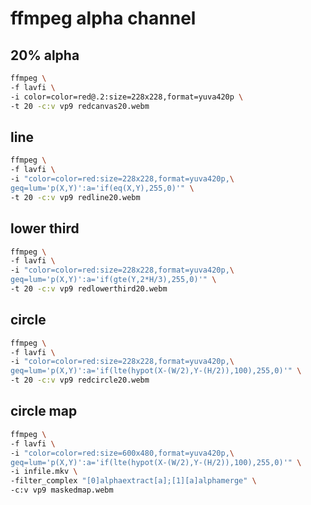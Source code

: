 #+STARTUP: content
* ffmpeg alpha channel

** 20% alpha

#+begin_src sh
ffmpeg \
-f lavfi \
-i color=color=red@.2:size=228x228,format=yuva420p \
-t 20 -c:v vp9 redcanvas20.webm
#+end_src

** line

#+begin_src sh
ffmpeg \
-f lavfi \
-i "color=color=red:size=228x228,format=yuva420p,\
geq=lum='p(X,Y)':a='if(eq(X,Y),255,0)'" \
-t 20 -c:v vp9 redline20.webm
#+end_src

** lower third

#+begin_src sh
ffmpeg \
-f lavfi \
-i "color=color=red:size=228x228,format=yuva420p,\
geq=lum='p(X,Y)':a='if(gte(Y,2*H/3),255,0)'" \
-t 20 -c:v vp9 redlowerthird20.webm
#+end_src

** circle

#+begin_src sh
ffmpeg \
-f lavfi \
-i "color=color=red:size=228x228,format=yuva420p,\
geq=lum='p(X,Y)':a='if(lte(hypot(X-(W/2),Y-(H/2)),100),255,0)'" \
-t 20 -c:v vp9 redcircle20.webm
#+end_src

** circle map

#+begin_src sh
ffmpeg \
-f lavfi \
-i "color=color=red:size=600x480,format=yuva420p,\
geq=lum='p(X,Y)':a='if(lte(hypot(X-(W/2),Y-(H/2)),100),255,0)'" \
-i infile.mkv \
-filter_complex "[0]alphaextract[a];[1][a]alphamerge" \
-c:v vp9 maskedmap.webm
#+end_src
